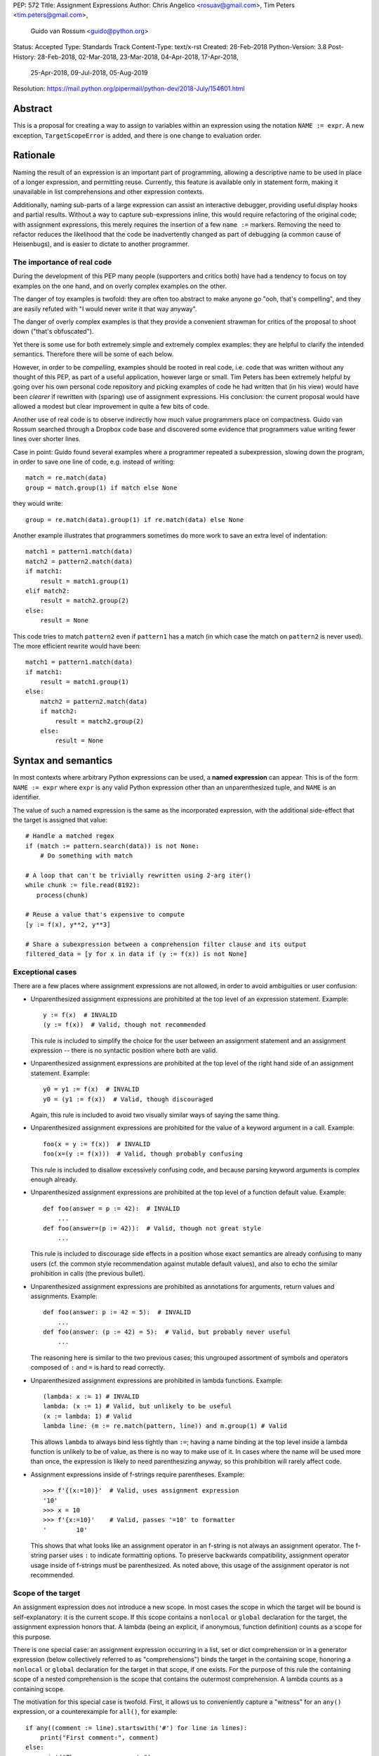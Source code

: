 PEP: 572
Title: Assignment Expressions
Author: Chris Angelico <rosuav@gmail.com>, Tim Peters <tim.peters@gmail.com>,
    Guido van Rossum <guido@python.org>
Status: Accepted
Type: Standards Track
Content-Type: text/x-rst
Created: 28-Feb-2018
Python-Version: 3.8
Post-History: 28-Feb-2018, 02-Mar-2018, 23-Mar-2018, 04-Apr-2018, 17-Apr-2018,
              25-Apr-2018, 09-Jul-2018, 05-Aug-2019
Resolution: https://mail.python.org/pipermail/python-dev/2018-July/154601.html


Abstract
========

This is a proposal for creating a way to assign to variables within an
expression using the notation ``NAME := expr``. A new exception,
``TargetScopeError`` is added, and there is one change to evaluation
order.

Rationale
=========

Naming the result of an expression is an important part of programming,
allowing a descriptive name to be used in place of a longer expression,
and permitting reuse.  Currently, this feature is available only in
statement form, making it unavailable in list comprehensions and other
expression contexts.

Additionally, naming sub-parts of a large expression can assist an interactive
debugger, providing useful display hooks and partial results. Without a way to
capture sub-expressions inline, this would require refactoring of the original
code; with assignment expressions, this merely requires the insertion of a few
``name :=`` markers. Removing the need to refactor reduces the likelihood that
the code be inadvertently changed as part of debugging (a common cause of
Heisenbugs), and is easier to dictate to another programmer.

The importance of real code
---------------------------

During the development of this PEP many people (supporters and critics
both) have had a tendency to focus on toy examples on the one hand,
and on overly complex examples on the other.

The danger of toy examples is twofold: they are often too abstract to
make anyone go "ooh, that's compelling", and they are easily refuted
with "I would never write it that way anyway".

The danger of overly complex examples is that they provide a
convenient strawman for critics of the proposal to shoot down ("that's
obfuscated").

Yet there is some use for both extremely simple and extremely complex
examples: they are helpful to clarify the intended semantics.
Therefore there will be some of each below.

However, in order to be *compelling*, examples should be rooted in
real code, i.e. code that was written without any thought of this PEP,
as part of a useful application, however large or small.  Tim Peters
has been extremely helpful by going over his own personal code
repository and picking examples of code he had written that (in his
view) would have been *clearer* if rewritten with (sparing) use of
assignment expressions.  His conclusion: the current proposal would
have allowed a modest but clear improvement in quite a few bits of
code.

Another use of real code is to observe indirectly how much value
programmers place on compactness.  Guido van Rossum searched through a
Dropbox code base and discovered some evidence that programmers value
writing fewer lines over shorter lines.

Case in point: Guido found several examples where a programmer
repeated a subexpression, slowing down the program, in order to save
one line of code, e.g. instead of writing::

    match = re.match(data)
    group = match.group(1) if match else None

they would write::

    group = re.match(data).group(1) if re.match(data) else None

Another example illustrates that programmers sometimes do more work to
save an extra level of indentation::

    match1 = pattern1.match(data)
    match2 = pattern2.match(data)
    if match1:
        result = match1.group(1)
    elif match2:
        result = match2.group(2)
    else:
        result = None

This code tries to match ``pattern2`` even if ``pattern1`` has a match
(in which case the match on ``pattern2`` is never used).  The more
efficient rewrite would have been::

    match1 = pattern1.match(data)
    if match1:
        result = match1.group(1)
    else:
        match2 = pattern2.match(data)
        if match2:
            result = match2.group(2)
        else:
            result = None


Syntax and semantics
====================

In most contexts where arbitrary Python expressions can be used, a
**named expression** can appear.  This is of the form ``NAME := expr``
where ``expr`` is any valid Python expression other than an
unparenthesized tuple, and ``NAME`` is an identifier.

The value of such a named expression is the same as the incorporated
expression, with the additional side-effect that the target is assigned
that value::

    # Handle a matched regex
    if (match := pattern.search(data)) is not None:
        # Do something with match

    # A loop that can't be trivially rewritten using 2-arg iter()
    while chunk := file.read(8192):
       process(chunk)

    # Reuse a value that's expensive to compute
    [y := f(x), y**2, y**3]

    # Share a subexpression between a comprehension filter clause and its output
    filtered_data = [y for x in data if (y := f(x)) is not None]

Exceptional cases
-----------------

There are a few places where assignment expressions are not allowed,
in order to avoid ambiguities or user confusion:

- Unparenthesized assignment expressions are prohibited at the top
  level of an expression statement.  Example::

    y := f(x)  # INVALID
    (y := f(x))  # Valid, though not recommended

  This rule is included to simplify the choice for the user between an
  assignment statement and an assignment expression -- there is no
  syntactic position where both are valid.

- Unparenthesized assignment expressions are prohibited at the top
  level of the right hand side of an assignment statement.  Example::

    y0 = y1 := f(x)  # INVALID
    y0 = (y1 := f(x))  # Valid, though discouraged

  Again, this rule is included to avoid two visually similar ways of
  saying the same thing.

- Unparenthesized assignment expressions are prohibited for the value
  of a keyword argument in a call.  Example::

    foo(x = y := f(x))  # INVALID
    foo(x=(y := f(x)))  # Valid, though probably confusing

  This rule is included to disallow excessively confusing code, and
  because parsing keyword arguments is complex enough already.

- Unparenthesized assignment expressions are prohibited at the top
  level of a function default value.  Example::

    def foo(answer = p := 42):  # INVALID
        ...
    def foo(answer=(p := 42)):  # Valid, though not great style
        ...

  This rule is included to discourage side effects in a position whose
  exact semantics are already confusing to many users (cf. the common
  style recommendation against mutable default values), and also to
  echo the similar prohibition in calls (the previous bullet).

- Unparenthesized assignment expressions are prohibited as annotations
  for arguments, return values and assignments.  Example::

    def foo(answer: p := 42 = 5):  # INVALID
        ...
    def foo(answer: (p := 42) = 5):  # Valid, but probably never useful
        ...

  The reasoning here is similar to the two previous cases; this
  ungrouped assortment of symbols and operators composed of ``:`` and
  ``=`` is hard to read correctly.

- Unparenthesized assignment expressions are prohibited in lambda functions.
  Example::

    (lambda: x := 1) # INVALID
    lambda: (x := 1) # Valid, but unlikely to be useful
    (x := lambda: 1) # Valid
    lambda line: (m := re.match(pattern, line)) and m.group(1) # Valid

  This allows ``lambda`` to always bind less tightly than ``:=``; having a
  name binding at the top level inside a lambda function is unlikely to be of
  value, as there is no way to make use of it. In cases where the name will be
  used more than once, the expression is likely to need parenthesizing anyway,
  so this prohibition will rarely affect code.

- Assignment expressions inside of f-strings require parentheses. Example::

    >>> f'{(x:=10)}'  # Valid, uses assignment expression
    '10'
    >>> x = 10
    >>> f'{x:=10}'    # Valid, passes '=10' to formatter
    '        10'

  This shows that what looks like an assignment operator in an f-string is
  not always an assignment operator.  The f-string parser uses ``:`` to
  indicate formatting options.  To preserve backwards compatibility,
  assignment operator usage inside of f-strings must be parenthesized.
  As noted above, this usage of the assignment operator is not recommended.

Scope of the target
-------------------

An assignment expression does not introduce a new scope.  In most
cases the scope in which the target will be bound is self-explanatory:
it is the current scope.  If this scope contains a ``nonlocal`` or
``global`` declaration for the target, the assignment expression
honors that.  A lambda (being an explicit, if anonymous, function
definition) counts as a scope for this purpose.

There is one special case: an assignment expression occurring in a
list, set or dict comprehension or in a generator expression (below
collectively referred to as "comprehensions") binds the target in the
containing scope, honoring a ``nonlocal`` or ``global`` declaration
for the target in that scope, if one exists.  For the purpose of this
rule the containing scope of a nested comprehension is the scope that
contains the outermost comprehension.  A lambda counts as a containing
scope.

The motivation for this special case is twofold.  First, it allows us
to conveniently capture a "witness" for an ``any()`` expression, or a
counterexample for ``all()``, for example::

    if any((comment := line).startswith('#') for line in lines):
        print("First comment:", comment)
    else:
        print("There are no comments")

    if all((nonblank := line).strip() == '' for line in lines):
        print("All lines are blank")
    else:
        print("First non-blank line:", nonblank)

Second, it allows a compact way of updating mutable state from a
comprehension, for example::

    # Compute partial sums in a list comprehension
    total = 0
    partial_sums = [total := total + v for v in values]
    print("Total:", total)

However, an assignment expression target name cannot be the same as a
``for``-target name appearing in any comprehension containing the
assignment expression.  The latter names are local to the
comprehension in which they appear, so it would be contradictory for a
contained use of the same name to refer to the scope containing the
outermost comprehension instead.

For example, ``[i := i+1 for i in range(5)]`` is invalid: the ``for
i`` part establishes that ``i`` is local to the comprehension, but the
``i :=`` part insists that ``i`` is not local to the comprehension.
The same reason makes these examples invalid too::

    [[(j := j) for i in range(5)] for j in range(5)] # compiler TargetScopeError
    [i := 0 for i, j in stuff]                       # compiler TargetScopeError
    [i+1 for i in (i := stuff)]                      # compiler TargetScopeError

While it's technically possible to assign consistent semantics to these cases,
it's difficult to determine whether those semantics actually make *sense* in the
absence of real use cases. Accordingly, the reference implementation will ensure
that such cases raise ``TargetScopeError``, a new subclass of ``SyntaxError``
(with the same signature), rather than executing with implementation defined
behaviour.

This restriction applies even if the assignment expression is never executed::

    [False and (i := 0) for i, j in stuff]     # compiler TargetScopeError
    [i for i, j in stuff if True or (j := 1)]  # compiler TargetScopeError

For the comprehension body (the part before the first "for" keyword) and the
filter expression (the part after "if" and before any nested "for"), this
restriction applies solely to target names that are also used as iteration
variables in the comprehension. Lambda expressions appearing in these
positions introduce a new explicit function scope, and hence may use assignment
expressions with no additional restrictions.

Due to design constraints in the reference implementation, named expressions
are disallowed entirely as part of comprehension iterable expressions (the part
after "in", and before any subsequent "if" or "for" keyword)::

    [i+1 for i in (j := stuff)]               # compiler TargetScopeError
    [i+1 for i in [j for j in (k := stuff)]]  # compiler TargetScopeError
    [i+1 for i in (lambda: (j := stuff))()]   # compiler TargetScopeError

A further exception applies when an assignment expression occurs in a
comprehension whose containing scope is a class scope.  If the rules
above were to result in the target being assigned in that class's
scope, the assignment expression is expressly invalid. This case also raises
the new ``TargetScopeError``::

    class Example:
        [(j := i) for i in range(5)]  # compiler TargetScopeError

(The reason for the latter exception is the implicit function scope created
for comprehensions -- there is currently no runtime mechanism for a
function to refer to a variable in the containing class scope, and we
do not want to add such a mechanism.  If this issue ever gets resolved
this special case may be removed from the specification of assignment
expressions.  Note that the problem already exists for *using* a
variable defined in the class scope from a comprehension.)

See Appendix B for some examples of how the rules for targets in
comprehensions translate to equivalent code.


Relative precedence of ``:=``
-----------------------------

The ``:=`` operator groups more tightly than a comma in all syntactic
positions where it is legal, but less tightly than all other operators,
including ``or``, ``and``, ``not``, and conditional expressions
(``A if C else B``).  As follows from section
"Exceptional cases" above, it is never allowed at the same level as
``=``.  In case a different grouping is desired, parentheses should be
used.

The ``:=`` operator may be used directly in a positional function call
argument; however it is invalid directly in a keyword argument.

Some examples to clarify what's technically valid or invalid::

    # INVALID
    x := 0

    # Valid alternative
    (x := 0)

    # INVALID
    x = y := 0

    # Valid alternative
    x = (y := 0)

    # Valid
    len(lines := f.readlines())

    # Valid
    foo(x := 3, cat='vector')

    # INVALID
    foo(cat=category := 'vector')

    # Valid alternative
    foo(cat=(category := 'vector'))

Most of the "valid" examples above are not recommended, since human
readers of Python source code who are quickly glancing at some code
may miss the distinction.  But simple cases are not objectionable::

    # Valid
    if any(len(longline := line) >= 100 for line in lines):
        print("Extremely long line:", longline)

This PEP recommends always putting spaces around ``:=``, similar to
PEP 8's recommendation for ``=`` when used for assignment, whereas the
latter disallows spaces around ``=`` used for keyword arguments.)

Change to evaluation order
--------------------------

In order to have precisely defined semantics, the proposal requires
evaluation order to be well-defined.  This is technically not a new
requirement, as function calls may already have side effects.  Python
already has a rule that subexpressions are generally evaluated from
left to right.  However, assignment expressions make these side
effects more visible, and we propose a single change to the current
evaluation order:

- In a dict comprehension ``{X: Y for ...}``, ``Y`` is currently
  evaluated before ``X``.  We propose to change this so that ``X`` is
  evaluated before ``Y``.  (In a dict display like ``{X: Y}`` this is
  already the case, and also in ``dict((X, Y) for ...)`` which should
  clearly be equivalent to the dict comprehension.)

Differences between  assignment expressions and assignment statements
---------------------------------------------------------------------

Most importantly, since ``:=`` is an expression, it can be used in contexts
where statements are illegal, including lambda functions and comprehensions.

Conversely, assignment expressions don't support the advanced features
found in assignment statements:

- Multiple targets are not directly supported::

    x = y = z = 0  # Equivalent: (z := (y := (x := 0)))

- Single assignment targets other than a single ``NAME`` are
  not supported::

    # No equivalent
    a[i] = x
    self.rest = []

- Priority around commas is different::

    x = 1, 2  # Sets x to (1, 2)
    (x := 1, 2)  # Sets x to 1

- Iterable packing and unpacking (both regular or extended forms) are
  not supported::

    # Equivalent needs extra parentheses
    loc = x, y  # Use (loc := (x, y))
    info = name, phone, *rest  # Use (info := (name, phone, *rest))

    # No equivalent
    px, py, pz = position
    name, phone, email, *other_info = contact

- Inline type annotations are not supported::

    # Closest equivalent is "p: Optional[int]" as a separate declaration
    p: Optional[int] = None

- Augmented assignment is not supported::

    total += tax  # Equivalent: (total := total + tax)


Examples
========

Examples from the Python standard library
-----------------------------------------

site.py
^^^^^^^

*env_base* is only used on these lines, putting its assignment on the if
moves it as the "header" of the block.

- Current::

    env_base = os.environ.get("PYTHONUSERBASE", None)
    if env_base:
        return env_base

- Improved::

    if env_base := os.environ.get("PYTHONUSERBASE", None):
        return env_base

_pydecimal.py
^^^^^^^^^^^^^

Avoid nested ``if`` and remove one indentation level.

- Current::

    if self._is_special:
        ans = self._check_nans(context=context)
        if ans:
            return ans

- Improved::

    if self._is_special and (ans := self._check_nans(context=context)):
        return ans

copy.py
^^^^^^^

Code looks more regular and avoid multiple nested if.
(See Appendix A for the origin of this example.)

- Current::

    reductor = dispatch_table.get(cls)
    if reductor:
        rv = reductor(x)
    else:
        reductor = getattr(x, "__reduce_ex__", None)
        if reductor:
            rv = reductor(4)
        else:
            reductor = getattr(x, "__reduce__", None)
            if reductor:
                rv = reductor()
            else:
                raise Error(
                    "un(deep)copyable object of type %s" % cls)

- Improved::

    if reductor := dispatch_table.get(cls):
        rv = reductor(x)
    elif reductor := getattr(x, "__reduce_ex__", None):
        rv = reductor(4)
    elif reductor := getattr(x, "__reduce__", None):
        rv = reductor()
    else:
        raise Error("un(deep)copyable object of type %s" % cls)

datetime.py
^^^^^^^^^^^

*tz* is only used for ``s += tz``, moving its assignment inside the if
helps to show its scope.

- Current::

    s = _format_time(self._hour, self._minute,
                     self._second, self._microsecond,
                     timespec)
    tz = self._tzstr()
    if tz:
        s += tz
    return s

- Improved::

    s = _format_time(self._hour, self._minute,
                     self._second, self._microsecond,
                     timespec)
    if tz := self._tzstr():
        s += tz
    return s

sysconfig.py
^^^^^^^^^^^^

Calling ``fp.readline()`` in the ``while`` condition and calling
``.match()`` on the if lines make the code more compact without making
it harder to understand.

- Current::

    while True:
        line = fp.readline()
        if not line:
            break
        m = define_rx.match(line)
        if m:
            n, v = m.group(1, 2)
            try:
                v = int(v)
            except ValueError:
                pass
            vars[n] = v
        else:
            m = undef_rx.match(line)
            if m:
                vars[m.group(1)] = 0

- Improved::

    while line := fp.readline():
        if m := define_rx.match(line):
            n, v = m.group(1, 2)
            try:
                v = int(v)
            except ValueError:
                pass
            vars[n] = v
        elif m := undef_rx.match(line):
            vars[m.group(1)] = 0


Simplifying list comprehensions
-------------------------------

A list comprehension can map and filter efficiently by capturing
the condition::

    results = [(x, y, x/y) for x in input_data if (y := f(x)) > 0]

Similarly, a subexpression can be reused within the main expression, by
giving it a name on first use::

    stuff = [[y := f(x), x/y] for x in range(5)]

Note that in both cases the variable ``y`` is bound in the containing
scope (i.e. at the same level as ``results`` or ``stuff``).


Capturing condition values
--------------------------

Assignment expressions can be used to good effect in the header of
an ``if`` or ``while`` statement::

    # Loop-and-a-half
    while (command := input("> ")) != "quit":
        print("You entered:", command)

    # Capturing regular expression match objects
    # See, for instance, Lib/pydoc.py, which uses a multiline spelling
    # of this effect
    if match := re.search(pat, text):
        print("Found:", match.group(0))
    # The same syntax chains nicely into 'elif' statements, unlike the
    # equivalent using assignment statements.
    elif match := re.search(otherpat, text):
        print("Alternate found:", match.group(0))
    elif match := re.search(third, text):
        print("Fallback found:", match.group(0))

    # Reading socket data until an empty string is returned
    while data := sock.recv(8192):
        print("Received data:", data)

Particularly with the ``while`` loop, this can remove the need to have an
infinite loop, an assignment, and a condition. It also creates a smooth
parallel between a loop which simply uses a function call as its condition,
and one which uses that as its condition but also uses the actual value.

Fork
----

An example from the low-level UNIX world::

    if pid := os.fork():
        # Parent code
    else:
        # Child code


Rejected alternative proposals
==============================

Proposals broadly similar to this one have come up frequently on python-ideas.
Below are a number of alternative syntaxes, some of them specific to
comprehensions, which have been rejected in favour of the one given above.


Changing the scope rules for comprehensions
-------------------------------------------

A previous version of this PEP proposed subtle changes to the scope
rules for comprehensions, to make them more usable in class scope and
to unify the scope of the "outermost iterable" and the rest of the
comprehension.  However, this part of the proposal would have caused
backwards incompatibilities, and has been withdrawn so the PEP can
focus on assignment expressions.


Alternative spellings
---------------------

Broadly the same semantics as the current proposal, but spelled differently.

1. ``EXPR as NAME``::

       stuff = [[f(x) as y, x/y] for x in range(5)]

   Since ``EXPR as NAME`` already has meaning in ``import``,
   ``except`` and ``with`` statements (with different semantics), this
   would create unnecessary confusion or require special-casing
   (e.g. to forbid assignment within the headers of these statements).

   (Note that ``with EXPR as VAR`` does *not* simply assign the value
   of ``EXPR`` to ``VAR`` -- it calls ``EXPR.__enter__()`` and assigns
   the result of *that* to ``VAR``.)

   Additional reasons to prefer ``:=`` over this spelling include:

   - In ``if f(x) as y`` the assignment target doesn't jump out at you
     -- it just reads like ``if f x blah blah`` and it is too similar
     visually to ``if f(x) and y``.

   - In all other situations where an ``as`` clause is allowed, even
     readers with intermediary skills are led to anticipate that
     clause (however optional) by the keyword that starts the line,
     and the grammar ties that keyword closely to the as clause:

     - ``import foo as bar``
     - ``except Exc as var``
     - ``with ctxmgr() as var``

     To the contrary, the assignment expression does not belong to the
     ``if`` or ``while`` that starts the line, and we intentionally
     allow assignment expressions in other contexts as well.

   - The parallel cadence between

     - ``NAME = EXPR``
     - ``if NAME := EXPR``

     reinforces the visual recognition of assignment expressions.

2. ``EXPR -> NAME``::

       stuff = [[f(x) -> y, x/y] for x in range(5)]

   This syntax is inspired by languages such as R and Haskell, and some
   programmable calculators. (Note that a left-facing arrow ``y <- f(x)`` is
   not possible in Python, as it would be interpreted as less-than and unary
   minus.) This syntax has a slight advantage over 'as' in that it does not
   conflict with ``with``, ``except`` and ``import``, but otherwise is
   equivalent.  But it is entirely unrelated to Python's other use of
   ``->`` (function return type annotations), and compared to ``:=``
   (which dates back to Algol-58) it has a much weaker tradition.

3. Adorning statement-local names with a leading dot::

       stuff = [[(f(x) as .y), x/.y] for x in range(5)] # with "as"
       stuff = [[(.y := f(x)), x/.y] for x in range(5)] # with ":="

   This has the advantage that leaked usage can be readily detected, removing
   some forms of syntactic ambiguity.  However, this would be the only place
   in Python where a variable's scope is encoded into its name, making
   refactoring harder.

4. Adding a ``where:`` to any statement to create local name bindings::

       value = x**2 + 2*x where:
           x = spam(1, 4, 7, q)

   Execution order is inverted (the indented body is performed first, followed
   by the "header").  This requires a new keyword, unless an existing keyword
   is repurposed (most likely ``with:``).  See PEP 3150 for prior discussion
   on this subject (with the proposed keyword being ``given:``).

5. ``TARGET from EXPR``::

       stuff = [[y from f(x), x/y] for x in range(5)]

   This syntax has fewer conflicts than ``as`` does (conflicting only with the
   ``raise Exc from Exc`` notation), but is otherwise comparable to it. Instead
   of paralleling ``with expr as target:`` (which can be useful but can also be
   confusing), this has no parallels, but is evocative.


Special-casing conditional statements
-------------------------------------

One of the most popular use-cases is ``if`` and ``while`` statements.  Instead
of a more general solution, this proposal enhances the syntax of these two
statements to add a means of capturing the compared value::

    if re.search(pat, text) as match:
        print("Found:", match.group(0))

This works beautifully if and ONLY if the desired condition is based on the
truthiness of the captured value.  It is thus effective for specific
use-cases (regex matches, socket reads that return `''` when done), and
completely useless in more complicated cases (e.g. where the condition is
``f(x) < 0`` and you want to capture the value of ``f(x)``).  It also has
no benefit to list comprehensions.

Advantages: No syntactic ambiguities. Disadvantages: Answers only a fraction
of possible use-cases, even in ``if``/``while`` statements.


Special-casing comprehensions
-----------------------------

Another common use-case is comprehensions (list/set/dict, and genexps). As
above, proposals have been made for comprehension-specific solutions.

1. ``where``, ``let``, or ``given``::

       stuff = [(y, x/y) where y = f(x) for x in range(5)]
       stuff = [(y, x/y) let y = f(x) for x in range(5)]
       stuff = [(y, x/y) given y = f(x) for x in range(5)]

   This brings the subexpression to a location in between the 'for' loop and
   the expression. It introduces an additional language keyword, which creates
   conflicts. Of the three, ``where`` reads the most cleanly, but also has the
   greatest potential for conflict (e.g. SQLAlchemy and numpy have ``where``
   methods, as does ``tkinter.dnd.Icon`` in the standard library).

2. ``with NAME = EXPR``::

       stuff = [(y, x/y) with y = f(x) for x in range(5)]

   As above, but reusing the ``with`` keyword. Doesn't read too badly, and needs
   no additional language keyword. Is restricted to comprehensions, though,
   and cannot as easily be transformed into "longhand" for-loop syntax. Has
   the C problem that an equals sign in an expression can now create a name
   binding, rather than performing a comparison. Would raise the question of
   why "with NAME = EXPR:" cannot be used as a statement on its own.

3. ``with EXPR as NAME``::

       stuff = [(y, x/y) with f(x) as y for x in range(5)]

   As per option 2, but using ``as`` rather than an equals sign. Aligns
   syntactically with other uses of ``as`` for name binding, but a simple
   transformation to for-loop longhand would create drastically different
   semantics; the meaning of ``with`` inside a comprehension would be
   completely different from the meaning as a stand-alone statement, while
   retaining identical syntax.

Regardless of the spelling chosen, this introduces a stark difference between
comprehensions and the equivalent unrolled long-hand form of the loop.  It is
no longer possible to unwrap the loop into statement form without reworking
any name bindings.  The only keyword that can be repurposed to this task is
``with``, thus giving it sneakily different semantics in a comprehension than
in a statement; alternatively, a new keyword is needed, with all the costs
therein.


Lowering operator precedence
----------------------------

There are two logical precedences for the ``:=`` operator. Either it should
bind as loosely as possible, as does statement-assignment; or it should bind
more tightly than comparison operators. Placing its precedence between the
comparison and arithmetic operators (to be precise: just lower than bitwise
OR) allows most uses inside ``while`` and ``if`` conditions to be spelled
without parentheses, as it is most likely that you wish to capture the value
of something, then perform a comparison on it::

    pos = -1
    while pos := buffer.find(search_term, pos + 1) >= 0:
        ...

Once find() returns -1, the loop terminates. If ``:=`` binds as loosely as
``=`` does, this would capture the result of the comparison (generally either
``True`` or ``False``), which is less useful.

While this behaviour would be convenient in many situations, it is also harder
to explain than "the := operator behaves just like the assignment statement",
and as such, the precedence for ``:=`` has been made as close as possible to
that of ``=`` (with the exception that it binds tighter than comma).


Allowing commas to the right
----------------------------

Some critics have claimed that the assignment expressions should allow
unparenthesized tuples on the right, so that these two would be equivalent::

    (point := (x, y))
    (point := x, y)

(With the current version of the proposal, the latter would be
equivalent to ``((point := x), y)``.)

However, adopting this stance would logically lead to the conclusion
that when used in a function call, assignment expressions also bind
less tight than comma, so we'd have the following confusing equivalence::

    foo(x := 1, y)
    foo(x := (1, y))

The less confusing option is to make ``:=`` bind more tightly than comma.


Always requiring parentheses
----------------------------

It's been proposed to just always require parenthesize around an
assignment expression.  This would resolve many ambiguities, and
indeed parentheses will frequently be needed to extract the desired
subexpression.  But in the following cases the extra parentheses feel
redundant::

    # Top level in if
    if match := pattern.match(line):
        return match.group(1)

    # Short call
    len(lines := f.readlines())


Frequently Raised Objections
============================

Why not just turn existing assignment into an expression?
---------------------------------------------------------

C and its derivatives define the ``=`` operator as an expression, rather than
a statement as is Python's way.  This allows assignments in more contexts,
including contexts where comparisons are more common.  The syntactic similarity
between ``if (x == y)`` and ``if (x = y)`` belies their drastically different
semantics.  Thus this proposal uses ``:=`` to clarify the distinction.


With assignment expressions, why bother with assignment statements?
-------------------------------------------------------------------

The two forms have different flexibilities.  The ``:=`` operator can be used
inside a larger expression; the ``=`` statement can be augmented to ``+=`` and
its friends, can be chained, and can assign to attributes and subscripts.


Why not use a sublocal scope and prevent namespace pollution?
-------------------------------------------------------------

Previous revisions of this proposal involved sublocal scope (restricted to a
single statement), preventing name leakage and namespace pollution.  While a
definite advantage in a number of situations, this increases complexity in
many others, and the costs are not justified by the benefits. In the interests
of language simplicity, the name bindings created here are exactly equivalent
to any other name bindings, including that usage at class or module scope will
create externally-visible names.  This is no different from ``for`` loops or
other constructs, and can be solved the same way: ``del`` the name once it is
no longer needed, or prefix it with an underscore.

(The author wishes to thank Guido van Rossum and Christoph Groth for their
suggestions to move the proposal in this direction. [2]_)


Style guide recommendations
===========================

As expression assignments can sometimes be used equivalently to statement
assignments, the question of which should be preferred will arise. For the
benefit of style guides such as PEP 8, two recommendations are suggested.

1. If either assignment statements or assignment expressions can be
   used, prefer statements; they are a clear declaration of intent.

2. If using assignment expressions would lead to ambiguity about
   execution order, restructure it to use statements instead.


Acknowledgements
================

The authors wish to thank Nick Coghlan and Steven D'Aprano for their
considerable contributions to this proposal, and members of the
core-mentorship mailing list for assistance with implementation.


Appendix A: Tim Peters's findings
=================================

Here's a brief essay Tim Peters wrote on the topic.

I dislike "busy" lines of code, and also dislike putting conceptually
unrelated logic on a single line.  So, for example, instead of::

    i = j = count = nerrors = 0

I prefer::

    i = j = 0
    count = 0
    nerrors = 0

instead.  So I suspected I'd find few places I'd want to use
assignment expressions.  I didn't even consider them for lines already
stretching halfway across the screen.  In other cases, "unrelated"
ruled::

    mylast = mylast[1]
    yield mylast[0]

is a vast improvement over the briefer::

    yield (mylast := mylast[1])[0]

The original two statements are doing entirely different conceptual
things, and slamming them together is conceptually insane.

In other cases, combining related logic made it harder to understand,
such as rewriting::

    while True:
        old = total
        total += term
        if old == total:
            return total
        term *= mx2 / (i*(i+1))
        i += 2

as the briefer::

    while total != (total := total + term):
        term *= mx2 / (i*(i+1))
        i += 2
    return total

The ``while`` test there is too subtle, crucially relying on strict
left-to-right evaluation in a non-short-circuiting or method-chaining
context.  My brain isn't wired that way.

But cases like that were rare.  Name binding is very frequent, and
"sparse is better than dense" does not mean "almost empty is better
than sparse".  For example, I have many functions that return ``None``
or ``0`` to communicate "I have nothing useful to return in this case,
but since that's expected often I'm not going to annoy you with an
exception".  This is essentially the same as regular expression search
functions returning ``None`` when there is no match.  So there was lots
of code of the form::

    result = solution(xs, n)
    if result:
        # use result

I find that clearer, and certainly a bit less typing and
pattern-matching reading, as::

    if result := solution(xs, n):
        # use result

It's also nice to trade away a small amount of horizontal whitespace
to get another _line_ of surrounding code on screen.  I didn't give
much weight to this at first, but it was so very frequent it added up,
and I soon enough became annoyed that I couldn't actually run the
briefer code.  That surprised me!

There are other cases where assignment expressions really shine.
Rather than pick another from my code, Kirill Balunov gave a lovely
example from the standard library's ``copy()`` function in ``copy.py``::

    reductor = dispatch_table.get(cls)
    if reductor:
        rv = reductor(x)
    else:
        reductor = getattr(x, "__reduce_ex__", None)
        if reductor:
            rv = reductor(4)
        else:
            reductor = getattr(x, "__reduce__", None)
            if reductor:
                rv = reductor()
            else:
                raise Error("un(shallow)copyable object of type %s" % cls)

The ever-increasing indentation is semantically misleading: the logic
is conceptually flat, "the first test that succeeds wins"::

    if reductor := dispatch_table.get(cls):
        rv = reductor(x)
    elif reductor := getattr(x, "__reduce_ex__", None):
        rv = reductor(4)
    elif reductor := getattr(x, "__reduce__", None):
        rv = reductor()
    else:
        raise Error("un(shallow)copyable object of type %s" % cls)

Using easy assignment expressions allows the visual structure of the
code to emphasize the conceptual flatness of the logic;
ever-increasing indentation obscured it.

A smaller example from my code delighted me, both allowing to put
inherently related logic in a single line, and allowing to remove an
annoying "artificial" indentation level::

    diff = x - x_base
    if diff:
        g = gcd(diff, n)
        if g > 1:
            return g

became::

    if (diff := x - x_base) and (g := gcd(diff, n)) > 1:
        return g

That ``if`` is about as long as I want my lines to get, but remains easy
to follow.

So, in all, in most lines binding a name, I wouldn't use assignment
expressions, but because that construct is so very frequent, that
leaves many places I would.  In most of the latter, I found a small
win that adds up due to how often it occurs, and in the rest I found a
moderate to major win.  I'd certainly use it more often than ternary
``if``, but significantly less often than augmented assignment.

A numeric example
-----------------

I have another example that quite impressed me at the time.

Where all variables are positive integers, and a is at least as large
as the n'th root of x, this algorithm returns the floor of the n'th
root of x (and roughly doubling the number of accurate bits per
iteration)::

    while a > (d := x // a**(n-1)):
        a = ((n-1)*a + d) // n
    return a

It's not obvious why that works, but is no more obvious in the "loop
and a half" form. It's hard to prove correctness without building on
the right insight (the "arithmetic mean - geometric mean inequality"),
and knowing some non-trivial things about how nested floor functions
behave. That is, the challenges are in the math, not really in the
coding.

If you do know all that, then the assignment-expression form is easily
read as "while the current guess is too large, get a smaller guess",
where the "too large?" test and the new guess share an expensive
sub-expression.

To my eyes, the original form is harder to understand::

    while True:
        d = x // a**(n-1)
        if a <= d:
            break
        a = ((n-1)*a + d) // n
    return a


Appendix B: Rough code translations for comprehensions
======================================================

This appendix attempts to clarify (though not specify) the rules when
a target occurs in a comprehension or in a generator expression.
For a number of illustrative examples we show the original code,
containing a comprehension, and the translation, where the
comprehension has been replaced by an equivalent generator function
plus some scaffolding.

Since ``[x for ...]`` is equivalent to ``list(x for ...)`` these
examples all use list comprehensions without loss of generality.
And since these examples are meant to clarify edge cases of the rules,
they aren't trying to look like real code.

Note: comprehensions are already implemented via synthesizing nested
generator functions like those in this appendix.  The new part is
adding appropriate declarations to establish the intended scope of
assignment expression targets (the same scope they resolve to as if
the assignment were performed in the block containing the outermost
comprehension).  For type inference purposes, these illustrative
expansions do not imply that assignment expression targets are always
Optional (but they do indicate the target binding scope).

Let's start with a reminder of what code is generated for a generator
expression without assignment expression.

- Original code (EXPR usually references VAR)::

    def f():
        a = [EXPR for VAR in ITERABLE]

- Translation (let's not worry about name conflicts)::

    def f():
        def genexpr(iterator):
            for VAR in iterator:
                yield EXPR
        a = list(genexpr(iter(ITERABLE)))

Let's add a simple assignment expression.

- Original code::

    def f():
        a = [TARGET := EXPR for VAR in ITERABLE]

- Translation::

    def f():
        if False:
            TARGET = None  # Dead code to ensure TARGET is a local variable
        def genexpr(iterator):
            nonlocal TARGET
            for VAR in iterator:
                TARGET = EXPR
                yield TARGET
        a = list(genexpr(iter(ITERABLE)))

Let's add a ``global TARGET`` declaration in ``f()``.

- Original code::

    def f():
        global TARGET
        a = [TARGET := EXPR for VAR in ITERABLE]

- Translation::

    def f():
        global TARGET
        def genexpr(iterator):
            global TARGET
            for VAR in iterator:
                TARGET = EXPR
                yield TARGET
        a = list(genexpr(iter(ITERABLE)))

Or instead let's add a ``nonlocal TARGET`` declaration in ``f()``.

- Original code::

    def g():
        TARGET = ...
        def f():
            nonlocal TARGET
            a = [TARGET := EXPR for VAR in ITERABLE]

- Translation::

    def g():
        TARGET = ...
        def f():
            nonlocal TARGET
            def genexpr(iterator):
                nonlocal TARGET
                for VAR in iterator:
                    TARGET = EXPR
                    yield TARGET
            a = list(genexpr(iter(ITERABLE)))

Finally, let's nest two comprehensions.

- Original code::

    def f():
        a = [[TARGET := i for i in range(3)] for j in range(2)]
        # I.e., a = [[0, 1, 2], [0, 1, 2]]
        print(TARGET)  # prints 2

- Translation::

    def f():
        if False:
            TARGET = None
        def outer_genexpr(outer_iterator):
            nonlocal TARGET
            def inner_generator(inner_iterator):
                nonlocal TARGET
                for i in inner_iterator:
                    TARGET = i
                    yield i
            for j in outer_iterator:
                yield list(inner_generator(range(3)))
        a = list(outer_genexpr(range(2)))
        print(TARGET)


Appendix C: No Changes to Scope Semantics
=========================================

Because it has been a point of confusion, note that nothing about Python's
scoping semantics is changed.  Function-local scopes continue to be resolved
at compile time, and to have indefinite temporal extent at run time ("full
closures").  Example::

    a = 42
    def f():
        # `a` is local to `f`, but remains unbound
        # until the caller executes this genexp:
        yield ((a := i) for i in range(3))
        yield lambda: a + 100
        print("done")
        try:
            print(f"`a` is bound to {a}")
            assert False
        except UnboundLocalError:
            print("`a` is not yet bound")

Then::

    >>> results = list(f()) # [genexp, lambda]
    done
    `a` is not yet bound
    # The execution frame for f no longer exists in CPython,
    # but f's locals live so long as they can still be referenced.
    >>> list(map(type, results))
    [<class 'generator'>, <class 'function'>]
    >>> list(results[0])
    [0, 1, 2]
    >>> results[1]()
    102
    >>> a
    42


References
==========

.. [1] Proof of concept implementation
   (https://github.com/Rosuav/cpython/tree/assignment-expressions)
.. [2] Pivotal post regarding inline assignment semantics
   (https://mail.python.org/pipermail/python-ideas/2018-March/049409.html)


Copyright
=========

This document has been placed in the public domain.



..
   Local Variables:
   mode: indented-text
   indent-tabs-mode: nil
   sentence-end-double-space: t
   fill-column: 70
   coding: utf-8
   End:

